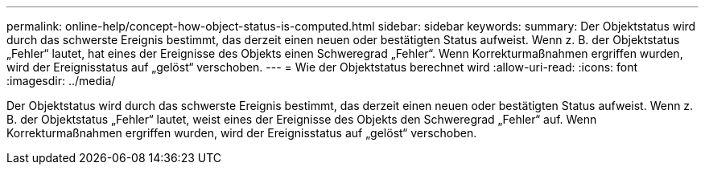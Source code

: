 ---
permalink: online-help/concept-how-object-status-is-computed.html 
sidebar: sidebar 
keywords:  
summary: Der Objektstatus wird durch das schwerste Ereignis bestimmt, das derzeit einen neuen oder bestätigten Status aufweist. Wenn z. B. der Objektstatus „Fehler“ lautet, hat eines der Ereignisse des Objekts einen Schweregrad „Fehler“. Wenn Korrekturmaßnahmen ergriffen wurden, wird der Ereignisstatus auf „gelöst“ verschoben. 
---
= Wie der Objektstatus berechnet wird
:allow-uri-read: 
:icons: font
:imagesdir: ../media/


[role="lead"]
Der Objektstatus wird durch das schwerste Ereignis bestimmt, das derzeit einen neuen oder bestätigten Status aufweist. Wenn z. B. der Objektstatus „Fehler“ lautet, weist eines der Ereignisse des Objekts den Schweregrad „Fehler“ auf. Wenn Korrekturmaßnahmen ergriffen wurden, wird der Ereignisstatus auf „gelöst“ verschoben.
